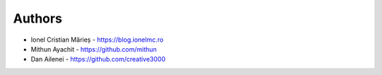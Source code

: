 
Authors
=======

* Ionel Cristian Mărieș - https://blog.ionelmc.ro
* Mithun Ayachit - https://github.com/mithun
* Dan Ailenei - https://github.com/creative3000
